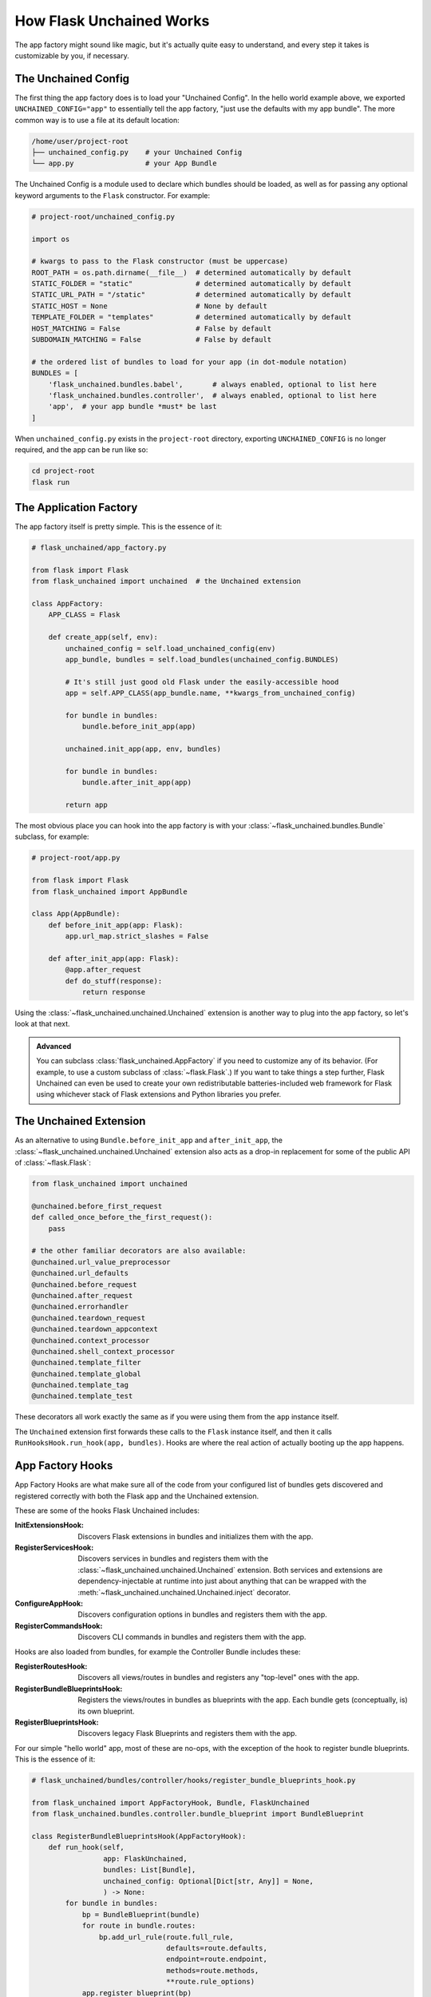 .. BEGIN setup/comments -------------------------------------------------------

   The heading hierarchy is defined as:
        h1: =
        h2: -
        h3: ^
        h4: ~
        h5: "
        h6: #

.. BEGIN document -------------------------------------------------------------

How Flask Unchained Works
=========================

The app factory might sound like magic, but it's actually quite easy to understand, and every step it takes is customizable by you, if necessary.

The Unchained Config
--------------------

The first thing the app factory does is to load your "Unchained Config". In the hello world example above, we exported ``UNCHAINED_CONFIG="app"`` to essentially tell the app factory, "just use the defaults with my app bundle". The more common way is to use a file at its default location:

.. code::  shell

    /home/user/project-root
    ├── unchained_config.py    # your Unchained Config
    └── app.py                 # your App Bundle

The Unchained Config is a module used to declare which bundles should be loaded, as well as for passing any optional keyword arguments to the ``Flask`` constructor. For example:

.. code-block::

    # project-root/unchained_config.py

    import os

    # kwargs to pass to the Flask constructor (must be uppercase)
    ROOT_PATH = os.path.dirname(__file__)  # determined automatically by default
    STATIC_FOLDER = "static"               # determined automatically by default
    STATIC_URL_PATH = "/static"            # determined automatically by default
    STATIC_HOST = None                     # None by default
    TEMPLATE_FOLDER = "templates"          # determined automatically by default
    HOST_MATCHING = False                  # False by default
    SUBDOMAIN_MATCHING = False             # False by default

    # the ordered list of bundles to load for your app (in dot-module notation)
    BUNDLES = [
        'flask_unchained.bundles.babel',       # always enabled, optional to list here
        'flask_unchained.bundles.controller',  # always enabled, optional to list here
        'app',  # your app bundle *must* be last
    ]

When ``unchained_config.py`` exists in the ``project-root`` directory, exporting ``UNCHAINED_CONFIG`` is no longer required, and the app can be run like so:

.. code-block:: shell

    cd project-root
    flask run

The Application Factory
-----------------------

The app factory itself is pretty simple. This is the essence of it:

.. code-block::

    # flask_unchained/app_factory.py

    from flask import Flask
    from flask_unchained import unchained  # the Unchained extension

    class AppFactory:
        APP_CLASS = Flask

        def create_app(self, env):
            unchained_config = self.load_unchained_config(env)
            app_bundle, bundles = self.load_bundles(unchained_config.BUNDLES)

            # It's still just good old Flask under the easily-accessible hood
            app = self.APP_CLASS(app_bundle.name, **kwargs_from_unchained_config)

            for bundle in bundles:
                bundle.before_init_app(app)

            unchained.init_app(app, env, bundles)

            for bundle in bundles:
                bundle.after_init_app(app)

            return app

The most obvious place you can hook into the app factory is with your :class:`~flask_unchained.bundles.Bundle` subclass, for example:

.. code-block::

    # project-root/app.py

    from flask import Flask
    from flask_unchained import AppBundle

    class App(AppBundle):
        def before_init_app(app: Flask):
            app.url_map.strict_slashes = False

        def after_init_app(app: Flask):
            @app.after_request
            def do_stuff(response):
                return response

Using the :class:`~flask_unchained.unchained.Unchained` extension is another way to plug into the app factory, so let's look at that next.

.. admonition:: Advanced
    :class: info

    You can subclass :class:`flask_unchained.AppFactory` if you need to customize any of its behavior. (For example, to use a custom subclass of :class:`~flask.Flask`.) If you want to take things a step further, Flask Unchained can even be used to create your own redistributable batteries-included web framework for Flask using whichever stack of Flask extensions and Python libraries you prefer.

The Unchained Extension
-----------------------

As an alternative to using ``Bundle.before_init_app`` and ``after_init_app``, the :class:`~flask_unchained.unchained.Unchained` extension also acts as a drop-in replacement for some of the public API of :class:`~flask.Flask`:

.. code-block::

    from flask_unchained import unchained

    @unchained.before_first_request
    def called_once_before_the_first_request():
        pass

    # the other familiar decorators are also available:
    @unchained.url_value_preprocessor
    @unchained.url_defaults
    @unchained.before_request
    @unchained.after_request
    @unchained.errorhandler
    @unchained.teardown_request
    @unchained.teardown_appcontext
    @unchained.context_processor
    @unchained.shell_context_processor
    @unchained.template_filter
    @unchained.template_global
    @unchained.template_tag
    @unchained.template_test

These decorators all work exactly the same as if you were using them from the ``app`` instance itself.

The ``Unchained`` extension first forwards these calls to the ``Flask`` instance itself, and then it calls ``RunHooksHook.run_hook(app, bundles)``. Hooks are where the real action of actually booting up the app happens.

App Factory Hooks
-----------------

App Factory Hooks are what make sure all of the code from your configured list of bundles gets discovered and registered correctly with both the Flask app and the Unchained extension.

These are some of the hooks Flask Unchained includes:

:InitExtensionsHook: Discovers Flask extensions in bundles and initializes them with the app.

:RegisterServicesHook: Discovers services in bundles and registers them with the :class:`~flask_unchained.unchained.Unchained` extension. Both services and extensions are dependency-injectable at runtime into just about anything that can be wrapped with the :meth:`~flask_unchained.unchained.Unchained.inject` decorator.

:ConfigureAppHook: Discovers configuration options in bundles and registers them with the app.

:RegisterCommandsHook: Discovers CLI commands in bundles and registers them with the app.

Hooks are also loaded from bundles, for example the Controller Bundle includes these:

:RegisterRoutesHook: Discovers all views/routes in bundles and registers any "top-level" ones with the app.

:RegisterBundleBlueprintsHook: Registers the views/routes in bundles as blueprints with the app. Each bundle gets (conceptually, is) its own blueprint.

:RegisterBlueprintsHook: Discovers legacy Flask Blueprints and registers them with the app.

For our simple "hello world" app, most of these are no-ops, with the exception of the hook to register bundle blueprints. This is the essence of it:

.. code-block::

    # flask_unchained/bundles/controller/hooks/register_bundle_blueprints_hook.py

    from flask_unchained import AppFactoryHook, Bundle, FlaskUnchained
    from flask_unchained.bundles.controller.bundle_blueprint import BundleBlueprint

    class RegisterBundleBlueprintsHook(AppFactoryHook):
        def run_hook(self,
                     app: FlaskUnchained,
                     bundles: List[Bundle],
                     unchained_config: Optional[Dict[str, Any]] = None,
                     ) -> None:
            for bundle in bundles:
                bp = BundleBlueprint(bundle)
                for route in bundle.routes:
                    bp.add_url_rule(route.full_rule,
                                    defaults=route.defaults,
                                    endpoint=route.endpoint,
                                    methods=route.methods,
                                    **route.rule_options)
                app.register_blueprint(bp)

And the result can be seen by running ``flask urls``:

.. code-block:: shell

    flask urls
    Method(s)  Rule                     Endpoint                    View
    ----------------------------------------------------------------------------------------------
          GET  /static/<path:filename>  static                      flask.helpers.send_static_file
          GET  /                        site_controller.index       app.SiteController.index
          GET  /hello                   site_controller.hello       app.SiteController.hello

The Bundle Hierarchy
--------------------

FIXME: Expand on the bundle hierarchy and inheritance concept! Show examples.
